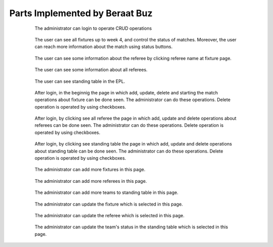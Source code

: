 Parts Implemented by Beraat Buz
================================

 .. figure:: login.png
      :scale: 50 %
      :alt: login

      The administrator can login to operate CRUD operations

 .. figure:: userfixture.png
      :scale: 50 %
      :alt: Fixture

      The user can see all fixtures up to week 4, and control the status of matches. Moreover, the user can reach more information about the match using status buttons.
       
 .. figure:: refereekey.png
      :scale: 50 %
      :alt: Referee

      The user can see some information about the referee by clicking referee name at fixture page.
      
 .. figure:: userreferee.png
      :scale: 50 %
      :alt: Referee

      The user can see some information about all referees.
            
 .. figure:: userstanding.png
      :scale: 50 %
      :alt: Standing

      The user can see standing table in the EPL.
            
 .. figure:: crudfixture.png
      :scale: 50 %
      :alt: Crud Fixture

      After login, in the beginnig the page in which add, update, delete and starting the match operations about fixture can be done seen. The administrator can do these operations. Delete operation is operated by using checkboxes.
            
 .. figure:: crudreferee.png
      :scale: 50 %
      :alt: Crud Referee

      After login, by clicking see all referee the page in which add, update and delete operations about referees can be done seen. The administrator can do these operations. Delete operation is operated by using checkboxes.
            
 .. figure:: crudstanding.png
      :scale: 50 %
      :alt: Crud Standing

      After login, by clicking see standing table the page in which add, update and delete operations about standing table can be done seen. The administrator can do these operations. Delete operation is operated by using checkboxes.
            
 .. figure:: addfixture.png
      :scale: 50 %
      :alt: add fixture

      The administrator can add more fixtures in this page.
            
 .. figure:: addreferee.png
      :scale: 50 %
      :alt: add referee

      The administrator can add more referees in this page.
            
 .. figure:: addstanding.png
      :scale: 50 %
      :alt: add standing

      The administrator can add more teams to standing table in this page.
            
 .. figure:: updatefixture.png
      :scale: 50 %
      :alt: updatefixture

      The administrator can update the fixture which is selected in this page.
            
 .. figure:: updatereferee.png
      :scale: 50 %
      :alt: update referee

      The administrator can update the referee which is selected in this page.
            
 .. figure:: updatestanding.png
      :scale: 50 %
      :alt: Update standing

      The administrator can update the team's status in the standing table which is selected in this page.
            
 

